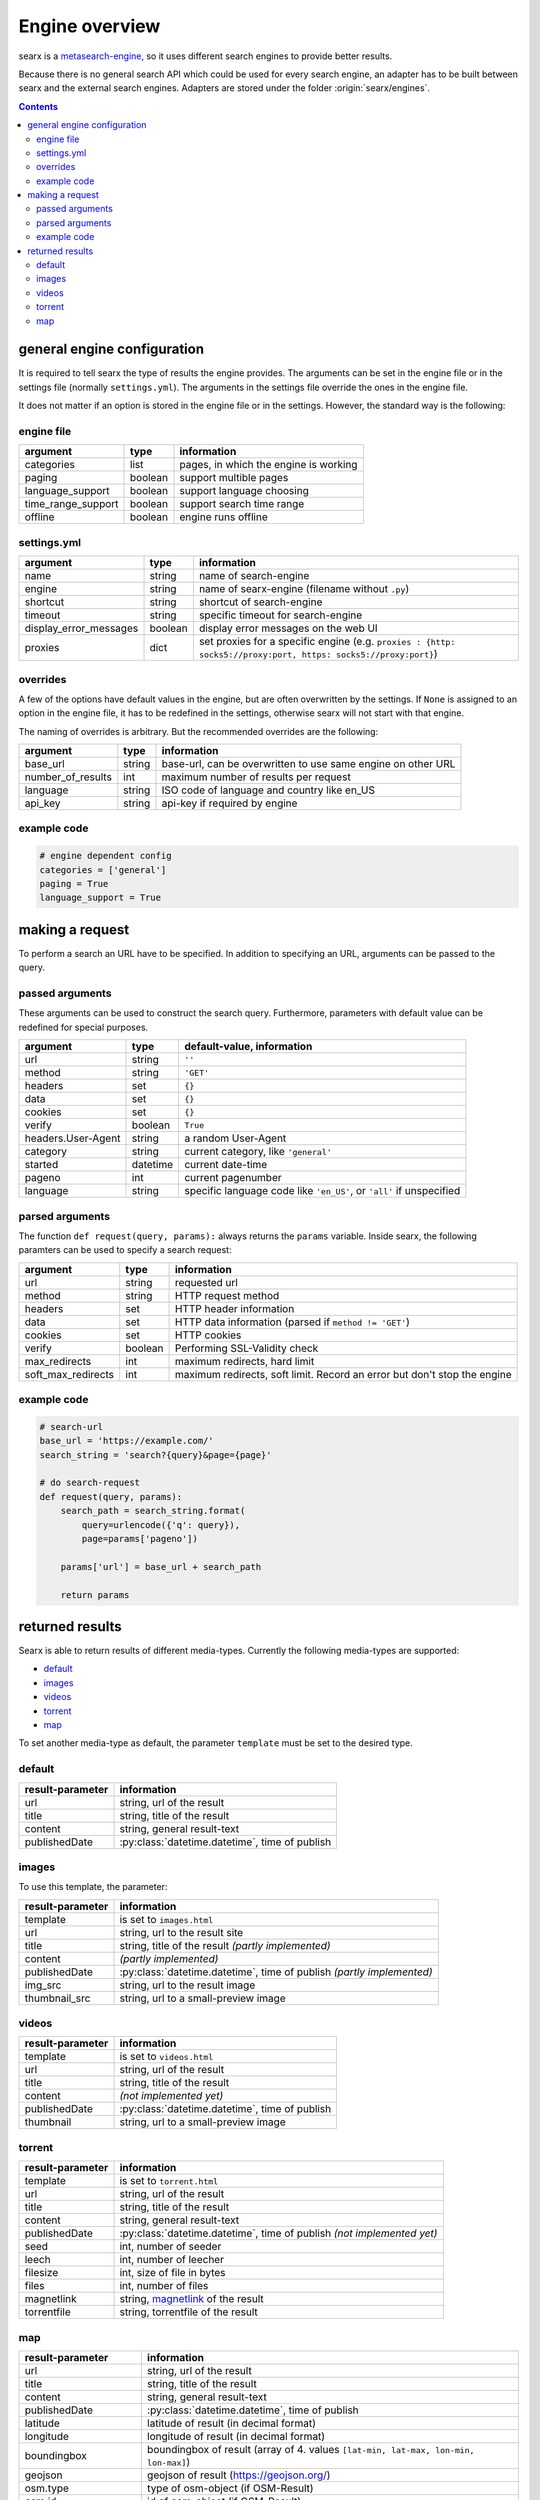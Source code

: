 
.. _engines-dev:

===============
Engine overview
===============

.. _metasearch-engine: https://en.wikipedia.org/wiki/Metasearch_engine

searx is a metasearch-engine_, so it uses different search engines to provide
better results.

Because there is no general search API which could be used for every search
engine, an adapter has to be built between searx and the external search
engines.  Adapters are stored under the folder :origin:`searx/engines`.

.. contents::
   :depth: 3
   :backlinks: entry


.. _general engine configuration:

general engine configuration
============================

It is required to tell searx the type of results the engine provides. The
arguments can be set in the engine file or in the settings file
(normally ``settings.yml``). The arguments in the settings file override
the ones in the engine file.

It does not matter if an option is stored in the engine file or in the
settings.  However, the standard way is the following:

.. _engine file:

engine file
-----------

======================= =========== ===========================================
argument                type        information
======================= =========== ===========================================
categories              list        pages, in which the engine is working
paging                  boolean     support multible pages
language_support        boolean     support language choosing
time_range_support      boolean     support search time range
offline                 boolean     engine runs offline
======================= =========== ===========================================

.. _engine settings:

settings.yml
------------

======================= =========== =============================================
argument                type        information
======================= =========== =============================================
name                    string      name of search-engine
engine                  string      name of searx-engine
                                    (filename without ``.py``)
shortcut                string      shortcut of search-engine
timeout                 string      specific timeout for search-engine
display_error_messages  boolean     display error messages on the web UI
proxies                 dict        set proxies for a specific engine
                                    (e.g. ``proxies : {http: socks5://proxy:port,
                                    https: socks5://proxy:port}``)
======================= =========== =============================================


overrides
---------

A few of the options have default values in the engine, but are often
overwritten by the settings.  If ``None`` is assigned to an option in the engine
file, it has to be redefined in the settings, otherwise searx will not start
with that engine.

The naming of overrides is arbitrary.  But the recommended overrides are the
following:

======================= =========== ===========================================
argument                type        information
======================= =========== ===========================================
base_url                string      base-url, can be overwritten to use same
                                    engine on other URL
number_of_results       int         maximum number of results per request
language                string      ISO code of language and country like en_US
api_key                 string      api-key if required by engine
======================= =========== ===========================================

example code
------------

.. code:: python

   # engine dependent config
   categories = ['general']
   paging = True
   language_support = True


making a request
================

To perform a search an URL have to be specified.  In addition to specifying an
URL, arguments can be passed to the query.

passed arguments
----------------

These arguments can be used to construct the search query.  Furthermore,
parameters with default value can be redefined for special purposes.

====================== ============ ========================================================================
argument               type         default-value, information
====================== ============ ========================================================================
url                    string       ``''``
method                 string       ``'GET'``
headers                set          ``{}``
data                   set          ``{}``
cookies                set          ``{}``
verify                 boolean      ``True``
headers.User-Agent     string       a random User-Agent
category               string       current category, like ``'general'``
started                datetime     current date-time
pageno                 int          current pagenumber
language               string       specific language code like ``'en_US'``, or ``'all'`` if unspecified
====================== ============ ========================================================================

parsed arguments
----------------

The function ``def request(query, params):`` always returns the ``params``
variable.  Inside searx, the following paramters can be used to specify a search
request:

================== =========== ========================================================================
argument           type        information
================== =========== ========================================================================
url                string      requested url
method             string      HTTP request method
headers            set         HTTP header information
data               set         HTTP data information (parsed if ``method != 'GET'``)
cookies            set         HTTP cookies
verify             boolean     Performing SSL-Validity check
max_redirects      int         maximum redirects, hard limit
soft_max_redirects int         maximum redirects, soft limit. Record an error but don't stop the engine
================== =========== ========================================================================


example code
------------

.. code:: python

   # search-url
   base_url = 'https://example.com/'
   search_string = 'search?{query}&page={page}'

   # do search-request
   def request(query, params):
       search_path = search_string.format(
           query=urlencode({'q': query}),
           page=params['pageno'])

       params['url'] = base_url + search_path

       return params


returned results
================

Searx is able to return results of different media-types.  Currently the
following media-types are supported:

- default_
- images_
- videos_
- torrent_
- map_

To set another media-type as default, the parameter ``template`` must be set to
the desired type.

default
-------

========================= =====================================================
result-parameter          information
========================= =====================================================
url                       string, url of the result
title                     string, title of the result
content                   string, general result-text
publishedDate             :py:class:`datetime.datetime`, time of publish
========================= =====================================================

images
------

To use this template, the parameter:

========================= =====================================================
result-parameter          information
========================= =====================================================
template                  is set to ``images.html``
url                       string, url to the result site
title                     string, title of the result *(partly implemented)*
content                   *(partly implemented)*
publishedDate             :py:class:`datetime.datetime`,
                          time of publish *(partly implemented)*
img\_src                  string, url to the result image
thumbnail\_src            string, url to a small-preview image
========================= =====================================================

videos
------

========================= =====================================================
result-parameter          information
========================= =====================================================
template                  is set to ``videos.html``
url                       string, url of the result
title                     string, title of the result
content                   *(not implemented yet)*
publishedDate             :py:class:`datetime.datetime`, time of publish
thumbnail                 string, url to a small-preview image
========================= =====================================================

torrent
-------

.. _magnetlink: https://en.wikipedia.org/wiki/Magnet_URI_scheme

========================= =====================================================
result-parameter          information
========================= =====================================================
template                  is set to ``torrent.html``
url                       string, url of the result
title                     string, title of the result
content                   string, general result-text
publishedDate             :py:class:`datetime.datetime`,
                          time of publish *(not implemented yet)*
seed                      int, number of seeder
leech                     int, number of leecher
filesize                  int, size of file in bytes
files                     int, number of files
magnetlink                string, magnetlink_ of the result
torrentfile               string, torrentfile of the result
========================= =====================================================


map
---

========================= =====================================================
result-parameter          information
========================= =====================================================
url                       string, url of the result
title                     string, title of the result
content                   string, general result-text
publishedDate             :py:class:`datetime.datetime`, time of publish
latitude                  latitude of result (in decimal format)
longitude                 longitude of result (in decimal format)
boundingbox               boundingbox of result (array of 4. values
                          ``[lat-min, lat-max, lon-min, lon-max]``)
geojson                   geojson of result (https://geojson.org/)
osm.type                  type of osm-object (if OSM-Result)
osm.id                    id of osm-object (if OSM-Result)
address.name              name of object
address.road              street name of object
address.house_number      house number of object
address.locality          city, place of object
address.postcode          postcode of object
address.country           country of object
========================= =====================================================
